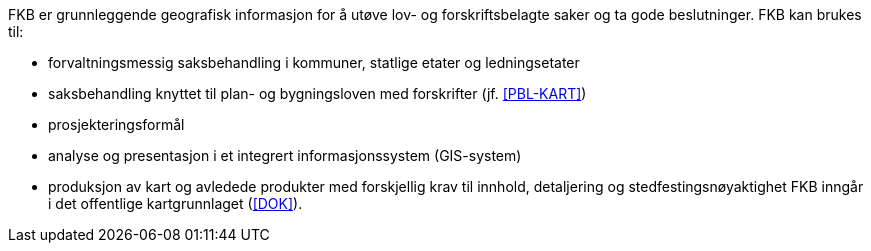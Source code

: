 FKB er grunnleggende geografisk informasjon for å utøve lov- og forskriftsbelagte saker og ta gode beslutninger. FKB kan brukes til: 

* forvaltningsmessig saksbehandling i kommuner, statlige etater og ledningsetater
* saksbehandling knyttet til plan- og bygningsloven med forskrifter (jf. <<PBL-KART>>)
* prosjekteringsformål
* analyse og presentasjon i et integrert informasjonssystem (GIS-system)
* produksjon av kart og avledede produkter med forskjellig krav til innhold, detaljering og stedfestingsnøyaktighet
FKB inngår i det offentlige kartgrunnlaget (<<DOK>>).
